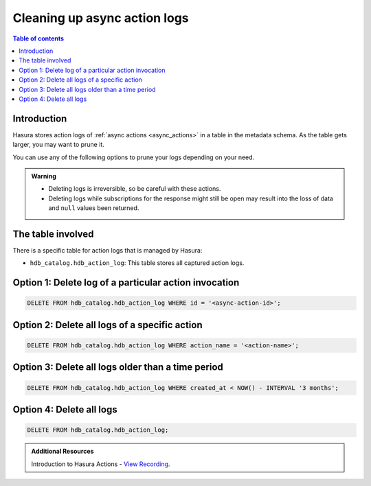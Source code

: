 .. meta::
   :description: Clean up async action logs
   :keywords: hasura, docs, action, clean up, async actions

.. _action_logs_clean_up:

Cleaning up async action logs
=============================

.. contents:: Table of contents
  :backlinks: none
  :depth: 1
  :local:

Introduction
------------

Hasura stores action logs of :ref:`async actions <async_actions>` in a table in the metadata schema. As the table gets larger, you may want to prune it.

You can use any of the following options to prune your logs depending on your need.

.. admonition:: Warning

   - Deleting logs is irreversible, so be careful with these actions.

   - Deleting logs while subscriptions for the response might still be open may result into the loss of data and ``null`` values been returned.  

The table involved
------------------

There is a specific table for action logs that is managed by Hasura:

- ``hdb_catalog.hdb_action_log``: This table stores all captured action logs.

Option 1: Delete log of a particular action invocation
------------------------------------------------------
.. code-block:: SQL

   DELETE FROM hdb_catalog.hdb_action_log WHERE id = '<async-action-id>';

Option 2: Delete all logs of a specific action
----------------------------------------------
.. code-block:: SQL

   DELETE FROM hdb_catalog.hdb_action_log WHERE action_name = '<action-name>';

Option 3: Delete all logs older than a time period
--------------------------------------------------
.. code-block:: SQL

   DELETE FROM hdb_catalog.hdb_action_log WHERE created_at < NOW() - INTERVAL '3 months';

Option 4: Delete all logs
-------------------------
.. code-block:: SQL

   DELETE FROM hdb_catalog.hdb_action_log;

.. admonition:: Additional Resources

  Introduction to Hasura Actions - `View Recording <https://hasura.io/events/webinar/hasura-actions/?pg=docs&plcmt=body&cta=view-recording&tech=>`__.